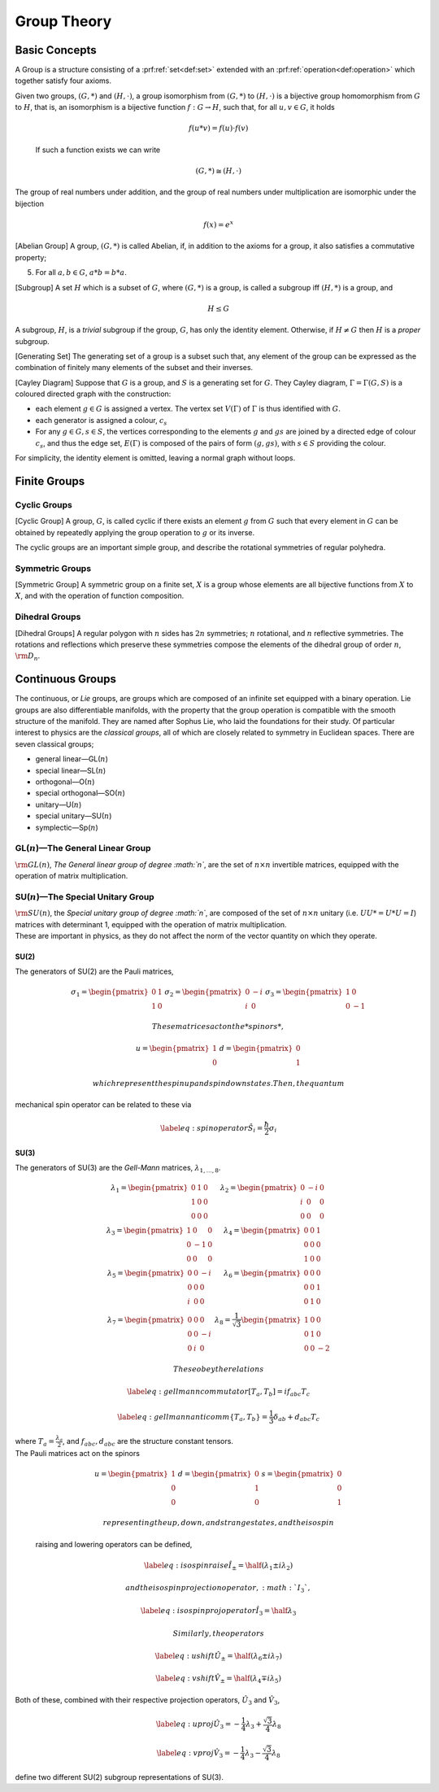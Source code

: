 Group Theory
============

Basic Concepts
--------------

A Group is a structure consisting of a :prf:ref:`set<def:set>` extended with an :prf:ref:`operation<def:operation>` which together satisfy four axioms.

.. prf:definition:: Group
   :label: def:group

   A group is an abstract mathematical entity which is composed of a set, :math:`G`, with an associated binary operation, :math:`*`.

   In order to be a group, the pair :math:`(G, *)` must satisfy the following axioms,

   .. prf:axiom:: Closure
      :label: ax:group:closure
	      
	      For all :math:`a,b \in G`, :math:`a*b \in G`.

   .. prf:axiom:: Assosciativity
      :label: ax:group:assosciativity
	      
	      For all :math:`a,b,c, \in G`, :math:`(a*b)*c = a*(b*c)`.

   .. prf:axiom:: Identity
      :label: ax:group:identity
	      
	      There exists :math:`e \in G`, such that, for every :math:`a \in G`, :math:`a*e = e*a = a` holds.

   .. prf:axiom:: Inverse
      :label: ax:group:inverse
	      
	      For each :math:`a \in G` there exists a :math:`b \in G` such that :math:`a*b = b*a = e`.

   A group is normally denoted by specifying the set and the operation together in the form :math:`<G, +>` for the group consisting of set :math:`G` and operation :math:`+` for example.

	      
.. prf:definition:: Group Order

		    The order of a group is the number of elements it contains.
		    If the group has finite order the group is described as a finite group; if it has an infinite number of elements it is an infinite group.

.. prf:example:: A Clock Face
		 
		 The hours on a clock represent a group, with a set :math:`H =   \{1,2,3,4,5,6,7,8,9,10,11,12\}`,
		 and an operation, addition :math:`\mod 12`.
		 The order of this group is 12, as it contains 12 elements.

.. prf:definition:: Homomorphism
		    
		    Given two groups, :math:`(G,*)` and :math:`(H, \cdot)`, a group homomorphism from :math:`(G,*)` to :math:`(H, \cdot)` is a function :math:`h|G \to H`, such that, for all :math:`u` and :math:`v` in :math:`G` it holds

		    .. math:: h(u * v) = h(u)\cdot h(v)

.. prf:definition:: Isomophism

		    A group isomorphism is a function between two groups which sets up a bijection between the elements of the groups in a way which respects the given group operations.
		    
Given two groups, :math:`(G,*)` and :math:`(H, \cdot)`, a group   isomorphism from :math:`(G,*)` to :math:`(H,\cdot)` is a bijective group homomorphism from :math:`G` to :math:`H`, that is, an isomorphism is a bijective function :math:`f : G \to H`, such that, for all :math:`u,v \in G`, it holds

  .. math::

     f(u*v) = f(u) \cdot
       f(v)

  If such a function exists we can write

  .. math:: (G,*) \cong (H,\cdot)

The group of real numbers under addition, and the group of real numbers
under multiplication are isomorphic under the bijection

.. math:: f(x) = e^x

[Abelian Group] A group, :math:`(G,*)` is called Abelian, if, in
addition to the axioms for a group, it also satisfies a commutative
property;

5. For all :math:`a,b \in G`, :math:`a*b = b*a`.

[Subgroup] A set :math:`H` which is a subset of :math:`G`, where
:math:`(G,*)` is a group, is called a subgroup iff :math:`(H,*)` is a
group, and

.. math:: H \le G

A subgroup, :math:`H`, is a *trivial* subgroup if the group, :math:`G`,
has only the identity element. Otherwise, if :math:`H \neq G` then
:math:`H` is a *proper* subgroup.

[Generating Set] The generating set of a group is a subset such that,
any element of the group can be expressed as the combination of finitely
many elements of the subset and their inverses.

[Cayley Diagram] Suppose that :math:`G` is a group, and :math:`S` is a
generating set for :math:`G`. They Cayley diagram,
:math:`\Gamma = \Gamma(G,S)` is a coloured directed graph with the
construction:

-  each element :math:`g\in G` is assigned a vertex. The vertex set
   :math:`V(\Gamma)` of :math:`\Gamma` is thus identified with
   :math:`G`.

-  each generator is assigned a colour, :math:`c_s`

-  For any :math:`g\in G, s \in S`, the vertices corresponding to the
   elements :math:`g` and :math:`gs` are joined by a directed edge of
   colour :math:`c_s`, and thus the edge set, :math:`E(\Gamma)` is
   composed of the pairs of form :math:`(g,gs)`, with :math:`s\in S`
   providing the colour.

For simplicity, the identity element is omitted, leaving a normal graph
without loops.

Finite Groups
-------------

Cyclic Groups
~~~~~~~~~~~~~

[Cyclic Group] A group, :math:`G`, is called cyclic if there exists an
element :math:`g` from :math:`G` such that every element in :math:`G`
can be obtained by repeatedly applying the group operation to :math:`g`
or its inverse.

The cyclic groups are an important simple group, and describe the
rotational symmetries of regular polyhedra.

Symmetric Groups
~~~~~~~~~~~~~~~~

[Symmetric Group] A symmetric group on a finite set, :math:`X` is a
group whose elements are all bijective functions from :math:`X` to
:math:`X`, and with the operation of function composition.

Dihedral Groups
~~~~~~~~~~~~~~~

[Dihedral Groups] A regular polygon with :math:`n` sides has :math:`2n`
symmetries; :math:`n` rotational, and :math:`n` reflective symmetries.
The rotations and reflections which preserve these symmetries compose
the elements of the dihedral group of order :math:`n`,
:math:`{\rm D}_n`.

Continuous Groups
-----------------

The continuous, or *Lie* groups, are groups which are composed of an
infinite set equipped with a binary operation. Lie groups are also
differentiable manifolds, with the property that the group operation is
compatible with the smooth structure of the manifold. They are named
after Sophus Lie, who laid the foundations for their study. Of
particular interest to physics are the *classical groups*, all of which
are closely related to symmetry in Euclidean spaces. There are seven
classical groups;

-  general linear—GL(\ :math:`n`)

-  special linear—SL(\ :math:`n`)

-  orthogonal—O(\ :math:`n`)

-  special orthogonal—SO(\ :math:`n`)

-  unitary—U(\ :math:`n`)

-  special unitary—SU(\ :math:`n`)

-  symplectic—Sp(\ :math:`n`)

GL(\ :math:`n`)—The General Linear Group
~~~~~~~~~~~~~~~~~~~~~~~~~~~~~~~~~~~~~~~~

:math:`{\rm GL}(n)`, *The General linear group of degree :math:`n`*, are
the set of :math:`n\times n` invertible matrices, equipped with the
operation of matrix multiplication.

SU(\ :math:`n`)—The Special Unitary Group
~~~~~~~~~~~~~~~~~~~~~~~~~~~~~~~~~~~~~~~~~

| :math:`{\rm SU}(n)`, the *Special unitary group of degree :math:`n`*,
  are composed of the set of :math:`n\times n` unitary (i.e.
  :math:`UU* = U*U = I`) matrices with determinant 1, equipped with the
  operation of matrix multiplication.
| These are important in physics, as they do not affect the norm of the
  vector quantity on which they operate.

SU(2)
^^^^^

The generators of SU(2) are the Pauli matrices,

.. math::

   \begin{matrix}
       \sigma_1 = \begin{pmatrix} 0 & 1 \\ 1 & 0 \end{pmatrix} &
       \sigma_2 = \begin{pmatrix}  0 & -i \\ i & 0 \end{pmatrix} &
       \sigma_3 = \begin{pmatrix}  1 & 0 \\ 0 & -1 \end{pmatrix}
     \end{matrix}

 These matrices act on the *spinors*,

.. math::

   \begin{matrix}
       u = \begin{pmatrix} 1 \\ 0 \end{pmatrix} &
       d = \begin{pmatrix} 0 \\ 1 \end{pmatrix}
     \end{matrix}

 which represent the spin up and spin down states. Then, the quantum
mechanical spin operator can be related to these via

.. math::

   \label{eq:spinoperator}
     \hat{S}_i = \frac{\hbar}{2} \sigma_i

SU(3)
^^^^^

The generators of SU(3) are the *Gell-Mann* matrices,
:math:`\lambda_{1,\dots,8}`.

.. math::

   \begin{matrix}
       \lambda_1 = \begin{pmatrix} 0 & 1 & 0 \\ 1 & 0 & 0 \\ 0 & 0 & 0  \end{pmatrix} &
       \lambda_2 = \begin{pmatrix} 0 & -i &0 \\ i & 0 & 0 \\ 0 & 0 & 0  \end{pmatrix} \\
       \lambda_3 = \begin{pmatrix} 1 & 0 & 0 \\ 0 & -1 & 0 \\ 0 & 0 & 0 \end{pmatrix} &
       \lambda_4 = \begin{pmatrix} 0 & 0 & 1 \\ 0 & 0 & 0 \\ 1 & 0 & 0  \end{pmatrix} \\
       \lambda_5 = \begin{pmatrix} 0 & 0 &-i \\ 0 & 0 & 0 \\ i & 0 & 0  \end{pmatrix} &
       \lambda_6 = \begin{pmatrix} 0 & 0 & 0 \\ 0 & 0 & 1 \\ 0 & 1 & 0  \end{pmatrix} \\
       \lambda_7 = \begin{pmatrix} 0 & 0 & 0 \\0 & 0 & -i \\ 0 & i & 0  \end{pmatrix} &
       \lambda_8 = \frac{1}{\sqrt{3}} \begin{pmatrix} 1 & 0 & 0 \\ 0 & 1 & 0 \\ 0 & 0 & -2 \end{pmatrix}
     \end{matrix}

 These obey the relations

.. math::

   \label{eq:gellmanncommutator}
     [T_a , T_b ] = i f_{abc} T_c

.. math::

   \label{eq:gellmannanticomm}
     \{T_a, T_b \} = \frac{1}{3} \delta_{ab} + d_{abc} T_c

| where :math:`T_a = \frac{\lambda_a}{2}`, and :math:`f_{abc}, d_{abc}`
  are the structure constant tensors.
| The Pauli matrices act on the spinors

  .. math::

     \begin{matrix}
         u = \begin{pmatrix}  1 \\ 0  \\ 0  \end{pmatrix} &
         d = \begin{pmatrix}  0 \\ 1 \\ 0   \end{pmatrix} &
         s = \begin{pmatrix}  0 \\ 0 \\ 1   \end{pmatrix}
       \end{matrix}

   representing the up, down, and strange states, and the isospin
  raising and lowering operators can be defined,

  .. math::

     \label{eq:isospinraise}
       \hat{I}_{\pm} = \half (\lambda_1 \pm i \lambda_2)

   and the isospin projection operator, :math:`I_3`,

  .. math::

     \label{eq:isospinprojoperator}
       \hat{I}_3 = \half \lambda_3

   Similarly, the operators

.. math::

   \label{eq:ushift}
       \hat{U}_{\pm} = \half (\lambda_6 \pm i \lambda_7)

.. math::

   \label{eq:vshift}
       \hat{V}_{\pm} = \half ( \lambda_4 \mp i \lambda_5)

Both of these, combined with their respective projection operators,
:math:`\hat{U}_3` and :math:`\hat{V}_3`,

.. math::

   \label{eq:uproj}
       \hat{U}_3 = - \frac{1}{4} \lambda_3 + \frac{\sqrt{3}}{4} \lambda_8

.. math::

   \label{eq:vproj}
       \hat{V}_3 = - \frac{1}{4} \lambda_3 - \frac{\sqrt{3}}{4} \lambda_8

define two different SU(2) subgroup representations of SU(3).
